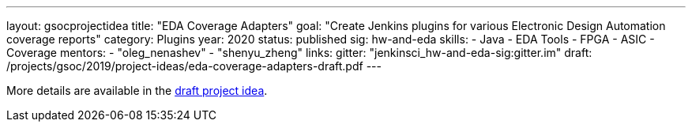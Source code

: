---
layout: gsocprojectidea
title: "EDA Coverage Adapters"
goal: "Create Jenkins plugins for various Electronic Design Automation coverage reports"
category: Plugins
year: 2020
status: published
sig: hw-and-eda
skills:
- Java
- EDA Tools
- FPGA
- ASIC
- Coverage
mentors:
- "oleg_nenashev"
- "shenyu_zheng"
links:
  gitter: "jenkinsci_hw-and-eda-sig:gitter.im"
  draft: /projects/gsoc/2019/project-ideas/eda-coverage-adapters-draft.pdf
---

More details are available in the link:/projects/gsoc/2019/project-ideas/eda-coverage-adapters-draft.pdf[draft project idea].
